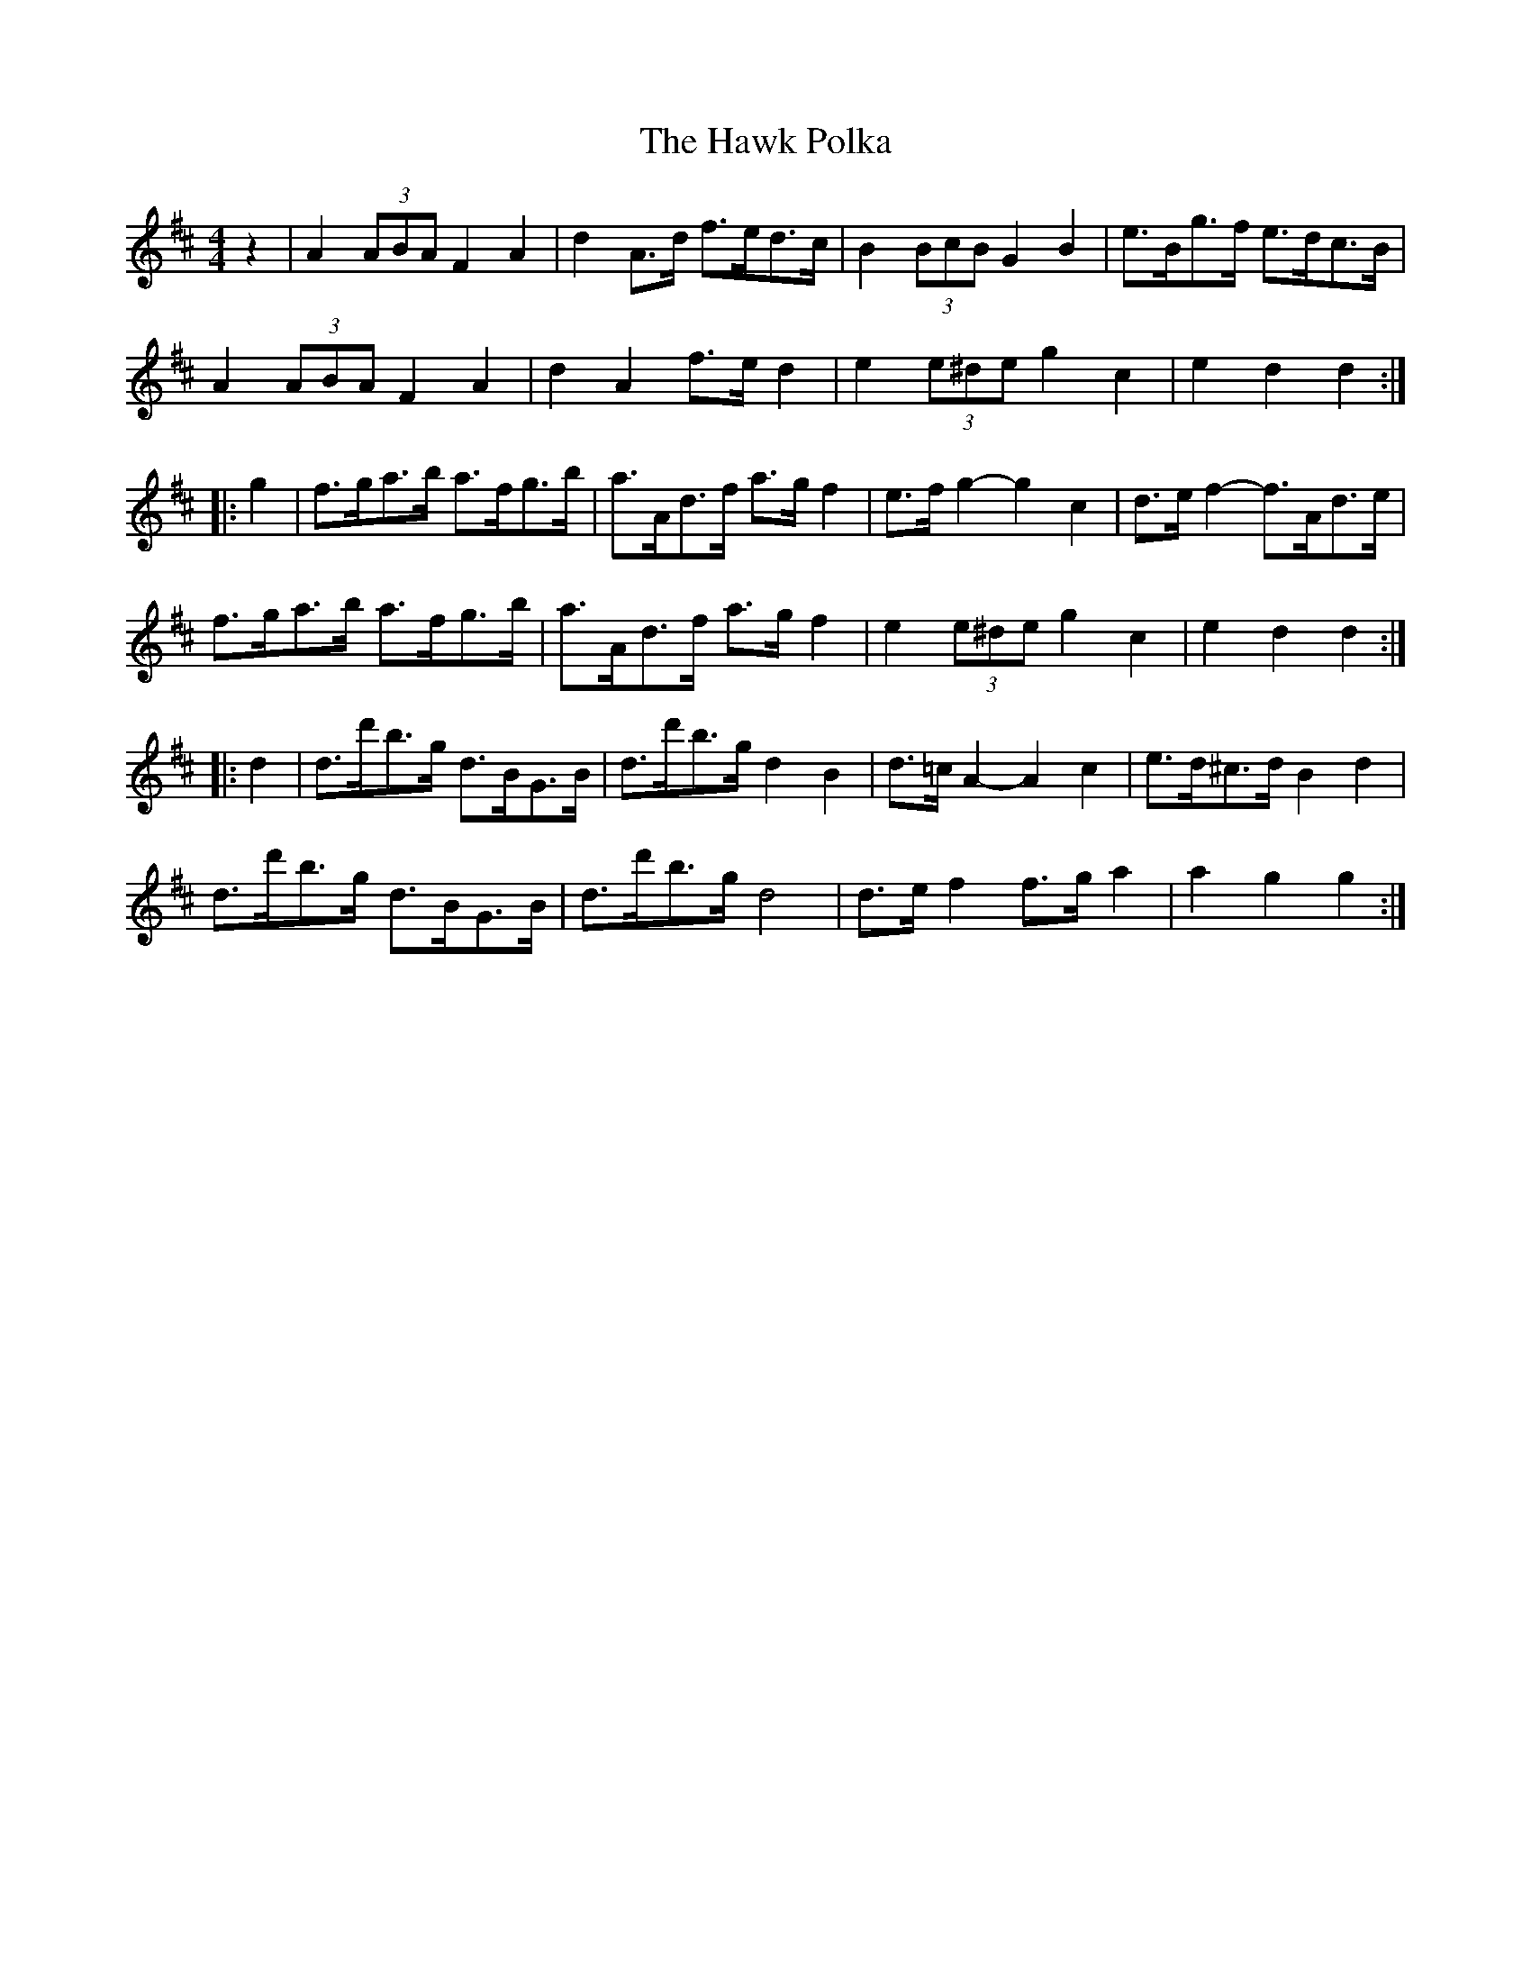 X: 16944
T: Hawk Polka, The
R: barndance
M: 4/4
K: Dmajor
z2|A2 (3ABA F2A2|d2A>d f>ed>c|B2 (3BcB G2B2|e>Bg>f e>dc>B|
A2 (3ABA F2A2|d2A2 f>ed2|e2 (3e^de g2c2|e2d2 d2:|
|:g2|f>ga>b a>fg>b|a>Ad>f a>gf2|e>fg2- g2c2|d>ef2- f>Ad>e|
f>ga>b a>fg>b|a>Ad>f a>gf2|e2 (3e^de g2c2|e2d2 d2:|
|:d2|d>d'b>g d>BG>B|d>d'b>g d2B2|d>=cA2- A2c2|e>d^c>d B2d2|
d>d'b>g d>BG>B|d>d'b>g d4|d>ef2 f>ga2|a2g2 g2:|

